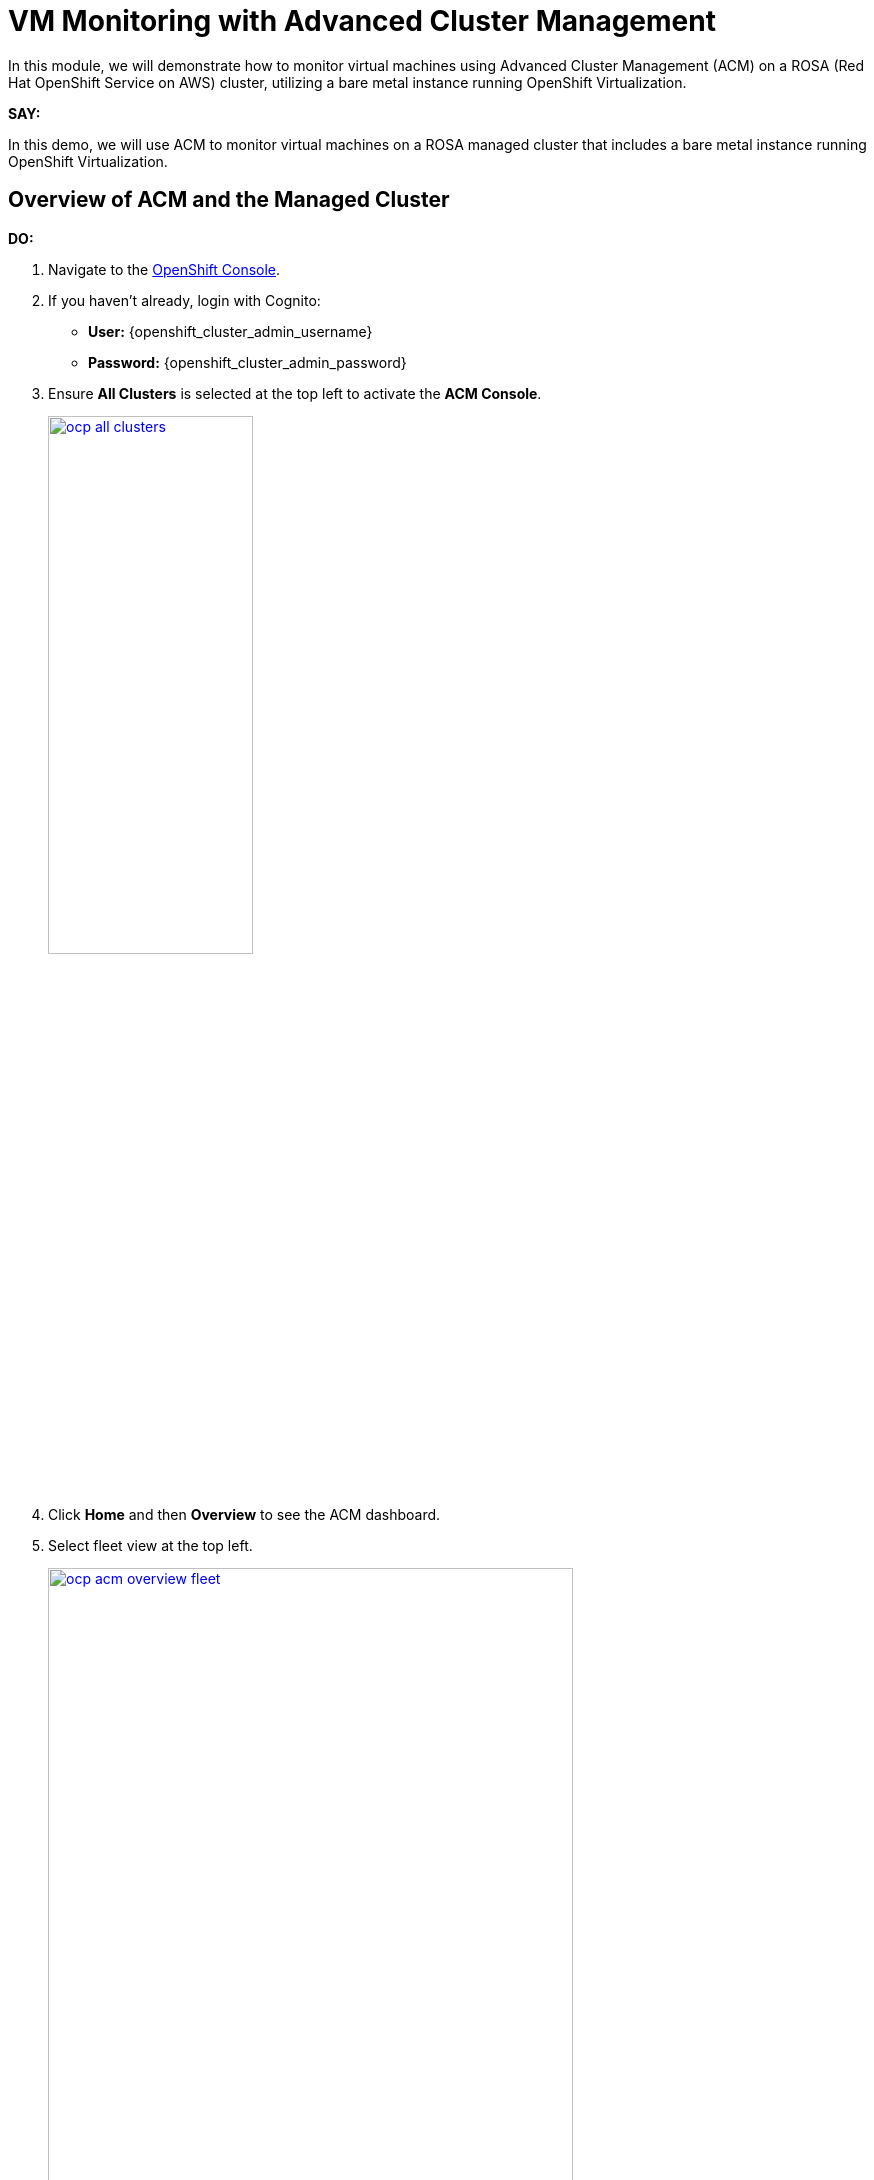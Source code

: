 = VM Monitoring with Advanced Cluster Management

In this module, we will demonstrate how to monitor virtual machines using Advanced Cluster Management (ACM) on a ROSA (Red Hat OpenShift Service on AWS) cluster, utilizing a bare metal instance running OpenShift Virtualization.

*SAY:*

In this demo, we will use ACM to monitor virtual machines on a ROSA managed cluster that includes a bare metal instance running OpenShift Virtualization.

== Overview of ACM and the Managed Cluster

*DO:*

. Navigate to the link:{openshift_cluster_console_url}[OpenShift Console^].
. If you haven't already, login with Cognito:
* *User:* {openshift_cluster_admin_username}
* *Password:* {openshift_cluster_admin_password}
. Ensure *All Clusters* is selected at the top left to activate the *ACM Console*.
+
image::module-03/ocp-all-clusters.png[link=self, window=blank, width=50%]
+
. Click *Home* and then *Overview* to see the ACM dashboard.
. Select fleet view at the top left.
+
image::module-03/ocp-acm-overview-fleet.png[link=self, window=blank, width=80%]

*SAY:*

In previous screenshot, you could see ACM, which provides a centralized view of our clusters.
We can have several clusters across different providers and infrastructures.

*DO:*

. Go to *Infrastructure* and then *Clusters* at the left menu.
. Click on the *local-cluster* to view its details.
. Navigate to the *Nodes* tab.

*SAY:*

Here, we can see information about the our managed cluster, including its nodes.
This particular cluster has a *bare metal node*.

image::module-03/ocp-acm-managed-cluster-nodes.png[link=self, window=blank, width=80%]

*DO:*

. Switch to the managed cluster *(local-cluster)* view.
. Navigate to the *Compute* and *Nodes* section.
. Click on the metal node to view its details.
. Show the Pods running in the `openshift-cnv` namespace.

*SAY:*

Within the managed cluster, we can see the bare metal node and the various pods in the `openshift-cnv` namespace.
This is where all OpenShift Virtualization and host provisioning pods are running.

== Existing Virtual Machines

*DO:*

. Click on the *Virtualization* and then *VirtualMachines*.
. Select "All Projects" at the top.
. Highlight the existing VMs.
+
image::module-03/ocp-virtualization-vms.png[link=self, window=blank, width=80%]

*SAY:*

The search engine within Red Hat Advanced Cluster Management for Kubernetes enables rapid troubleshooting and resource discovery across your Kubernetes clusters, including virtual machines, by providing a centralized and powerful search capability.

With this feature, users can quickly locate specific resources, such as pods, nodes, and VMs, by using intuitive search queries and filters.

This streamlined search functionality reduces the complexity of navigating large, multi-cluster environments, allowing administrators to efficiently identify and address issues, optimize resource usage, and maintain a robust and well-managed Kubernetes infrastructure.

Let's showcase how the Search engine operates in ACM.

== Using ACM for Monitoring and Troubleshooting

*DO:*

. Navigate to the *Search* screen in ACM.
. Setup the following filters in your search *kind:VirtualMachine*.
. You should see the Virtual Machines, including those you imported in the earlier steps (if applicable).
. Let's navigate deeper. Click on the *winweb01*.
+
image::module-03/acm-search-vms.png[link=self, window=blank, width=80%]
+
image::module-03/acm-search-vms1.png[link=self, window=blank, width=80%]
+
Notice all of the details of the Virtual Machine, here we can see when it was created, what Labels are appiled, what features of this virtual machine are enabled.
If you navigate to the YAML tab you can see all of the details of the machine as code, you can use this to deploy VMs as code from within ACM, making it super easy to scale out your environment.
+
image::module-03/acm-search-vms2.png[link=self, window=blank, width=80%]
+
. Navigate to the Related Resources tab to showcase all of the resources that are associated with the *winweb01* virtual machine, this allows for easy troubleshooting when issues come up.
+
image::module-03/acm-search-vms3.png[link=self, window=blank, width=80%]
+
Feel free to explore around the search engine with other qureies, they are all simple text based.

*SAY:*

ACM provides powerful search capabilities to look at specific VM resources, related resources, and overall cluster health.
This is especially useful for monitoring and troubleshooting, now let's dive deeper into Observability and showcase how we can monitor and alert on resources as needed.

*DO:*

. Get back to ACM, in *Infrastructure* and *Clusters*. Click on the *Grafana* link.
+
image::module-03/ocp-acm-grafana-link.png[link=self, window=blank, width=80%]
+
image::module-03/observability-Overview.png[link=self, window=blank, width=80%]
+
. Click on *Top 50 Max Latency API Server* title followed by *View*.
+
image::module-03/ocp-acm-grafana-top50.png[link=self, window=blank, width=80%]
+
. Click on *local-cluster* to open the dashboard. 
+
image::module-03/acm-observe-dash.png[link=self, window=blank, width=80%]
+
Notice the amount of information thats avaiable here from our cluster APIs, you can see what the top Requests are, and how many resources they consumed, by CPU, memory and much more.
You can configure alerts from Grafana to be forward to any system that you might currently use for further monitoring and troubleshooting.
+
. Let's have a look at the workloads inside our cluster like Virtual Machines, let's Navigate to the side bar and click on *Browse* 
+
image::module-03/acm-observe-dash1.png[link=self, window=blank, width=80%]
+
. Once there notice all of the out of the box dashboards that are available.
Custom dashboards can also be created and configure.
Let's dive deeper into these dashboards and select the *ACM - OpenShift Virtualization Overview*  
+
image::module-03/acm-observe-dash2.png[link=self, window=blank, width=80%]
+
. This Dashboard showcases the Health of the *OpenShift Virtualization Operator* - kubevirt - and what resources - virtual machines - are available and and what the state is.
+
image::module-03/acm-observe-dash3.png[link=self, window=blank, width=80%]
+
Feel free to explore around the multiple Grafana dashboards to familiarize yourself with whats included out of the box. 

*SAY:*

The Observability feature in Red Hat Advanced Cluster Management for Kubernetes enhances cluster resource management by providing comprehensive visibility into the health, performance, and utilization of cluster resources.

By integrating with Grafana, it offers real-time monitoring and detailed dashboards that display key metrics for nodes, pods, and applications.

This allows administrators to identify and address performance bottlenecks, optimize resource allocation, and ensure efficient operation of the clusters.

The ability to set up alerts and analyze historical data further aids in proactive management, enabling better planning and timely resolution of potential issues, ultimately leading to a more resilient and well-optimized Kubernetes environment.

== Summary

*SAY:*

In this module, we demonstrated the centralized view and management capabilities of ACM, observed the deployment and monitoring of VMs, and highlighted the observability features that ensure the health and performance of our virtual machines.

By leveraging ACM, we can efficiently manage and scale our VM deployments across different infrastructures, ensuring consistency and reducing the potential for human error.

// In this module, we used ACM to deploy a VM on a ROSA hosted control plane managed cluster, leveraging GitOps for automation.
// This approach provides speed, scale, and consistency while simplifying the management of VMs.

// By using ACM and GitOps, we ensure that our VMs are deployed and managed efficiently, with built-in redundancy and robust monitoring capabilities.

NOTE: Please delete this demo from the Red Hat Demo Platform once you have completed practicing or delivering it to your customer.


// == Automating VM Deployment with ACM

// *SAY:*

// We will reproduce the VM deployment experience using ACM and the application engine for a more GitOps-based approach.

// *DO:*

// . Navigate to the *Applications* section in the ACM console.
// . Highlight the deployed applications, focusing on those using the GitOps model.

// *SAY:*

// In the screenshot, you can see a couple of applications deployed using the GitOps model.
// This approach allows for easy troubleshooting through the topology view.

// image::module-03/acm_applications.png[link=self, window=blank, width=80%]

// == Creating a New Application with ACM

// *DO:*

// . Click on *Create Application*.
// . Select *Application Set* and choose the *Pull model* with Argo CD (OpenShift GitOps).
// . Enter the name for the application, select the GitOps Argo Server, and click *Next*.

// *SAY:*

// We will create a new application set using Argo CD for this deployment.
// First, we name our application, select the GitOps Argo Server, and proceed.

// *DO:*

// . Select *Git* for the Repo Type.
// . Enter the URL of the GitHub repository containing the VM configuration.

// *SAY:*

// This repository, forked from engineering, is dedicated to GitOps with OpenShift Virtualization.
// The key element we need is the VM configuration URL.

// image::module-03/git_repo_url.png[link=self, window=blank, width=80%]

// == Configuring the Application

// *DO:*

// . Paste the following repository *URL*:
// +
// {rhacm_gitops_repo}
// . Select the *Revision* `main` and *Path* `vms`.
// . Specify the target namespace as `openshift-cnv`.
// . Add label expression `name` | `equals any of` | `local-cluster`.

// *SAY:*

// We configure the application to deploy into the `openshift-cnv` namespace and place it appropriately into a managed OpenShift cluster.
// For this demo, we'll use the ROSA hosted control plane cluster.

// *DO:*

// . Click *Submit* to create the application.

// *SAY:*

// With the configuration set, we submit the application and observe the deployment process.

// == Observing the Deployment

// *DO:*

// . Switch to the ROSA console to monitor the VM deployment.
// . Highlight the VM status as it starts to come up.

// *SAY:*

// On the ROSA console, we can see the VM starting to come up and eventually running.
// ACM shows the application in a pending state initially, but it will soon reflect the running state.

// *DO:*

// . Switch to the ACM topology view to check the application status.

// *SAY:*

// In the ACM topology view, we can see the VM deployment progress. Once everything is green, the VM is deployed correctly.
// This view allows us to manage and troubleshoot the application easily.

// == GitOps Resiliency

// *SAY:*

// One of the benefits of deploying VMs as code with GitOps is built-in redundancy.
// If someone deletes the VM from the ROSA console, ACM will automatically recreate it, ensuring the application remains consistent.